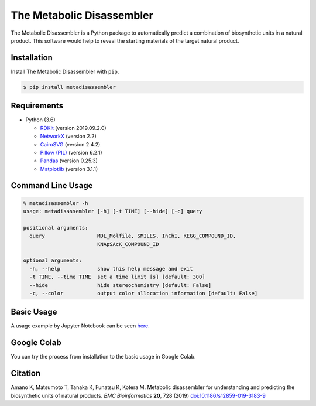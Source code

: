 The Metabolic Disassembler
==========================

The Metabolic Disassembler is a Python package to automatically predict
a combination of biosynthetic units in a natural product. This software
would help to reveal the starting materials of the target natural
product.

Installation
------------

Install The Metabolic Disassembler with ``pip``.

.. code:: bash

   $ pip install metadisassembler

Requirements
------------

-  Python (3.6)

   -  `RDKit <https://www.rdkit.org>`__ (version 2019.09.2.0)
   -  `NetworkX <https://networkx.github.io/documentation/stable/>`__
      (version 2.2)
   -  `CairoSVG <https://cairosvg.org>`__ (version 2.4.2)
   -  `Pillow (PIL) <https://pillow.readthedocs.io/en/stable/>`__
      (version 6.2.1)
   -  `Pandas <https://pandas.pydata.org>`__ (version 0.25.3)
   -  `Matplotlib <https://matplotlib.org>`__ (version 3.1.1)

Command Line Usage
------------------

.. code:: bash

   % metadisassembler -h
   usage: metadisassembler [-h] [-t TIME] [--hide] [-c] query

   positional arguments:
     query                 MDL_Molfile, SMILES, InChI, KEGG_COMPOUND_ID,
                           KNApSAcK_COMPOUND_ID

   optional arguments:
     -h, --help            show this help message and exit
     -t TIME, --time TIME  set a time limit [s] [default: 300]
     --hide                hide stereochemistry [default: False]
     -c, --color           output color allocation information [default: False]

Basic Usage
-----------

A usage example by Jupyter Notebook can be seen
`here <https://github.com/the-metabolic-disassembler/metadisassembler/blob/master/jupyter_usecase/basic_usage.ipynb>`__.

Google Colab
------------

You can try the process from installation to the basic usage in Google
Colab. |colab-logo|

Citation
--------

Amano K, Matsumoto T, Tanaka K, Funatsu K, Kotera M. Metabolic
disassembler for understanding and predicting the biosynthetic units of
natural products. *BMC Bioinformatics* **20**, 728 (2019)
`doi:10.1186/s12859-019-3183-9 <https://doi.org/10.1186/s12859-019-3183-9>`__

.. |colab-logo| image:: https://colab.research.google.com/assets/colab-badge.svg
   :target: https://colab.research.google.com/github/the-metabolic-disassembler/metadisassembler/blob/master/jupyter_usecase/basic_usage_in_colab.ipynb
